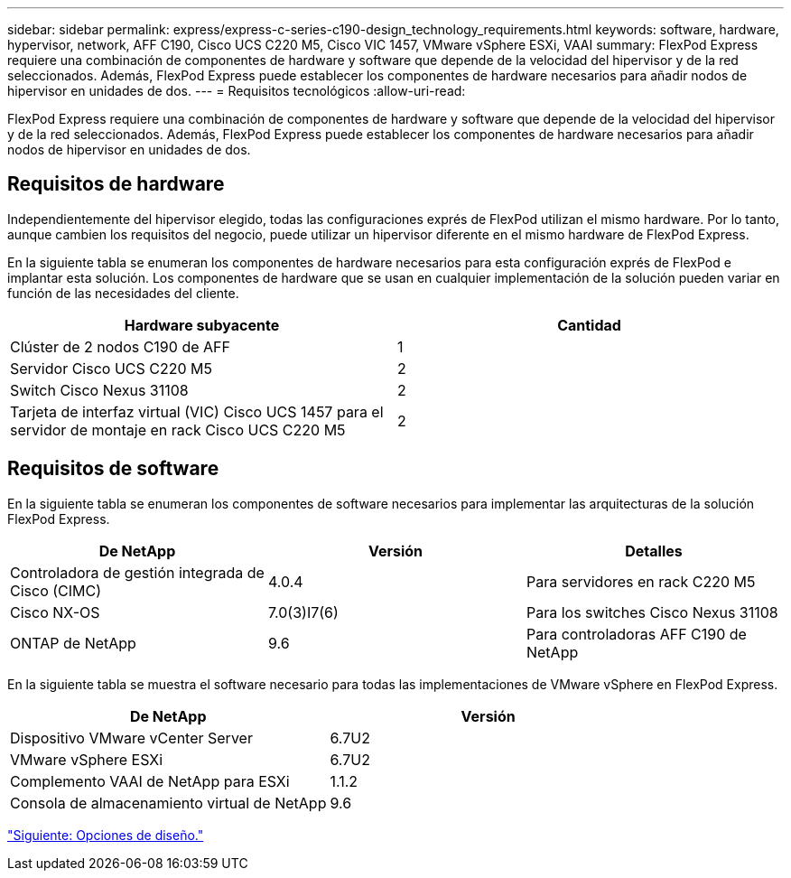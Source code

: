 ---
sidebar: sidebar 
permalink: express/express-c-series-c190-design_technology_requirements.html 
keywords: software, hardware, hypervisor, network, AFF C190, Cisco UCS C220 M5, Cisco VIC 1457, VMware vSphere ESXi, VAAI 
summary: FlexPod Express requiere una combinación de componentes de hardware y software que depende de la velocidad del hipervisor y de la red seleccionados. Además, FlexPod Express puede establecer los componentes de hardware necesarios para añadir nodos de hipervisor en unidades de dos. 
---
= Requisitos tecnológicos
:allow-uri-read: 


[role="lead"]
FlexPod Express requiere una combinación de componentes de hardware y software que depende de la velocidad del hipervisor y de la red seleccionados. Además, FlexPod Express puede establecer los componentes de hardware necesarios para añadir nodos de hipervisor en unidades de dos.



== Requisitos de hardware

Independientemente del hipervisor elegido, todas las configuraciones exprés de FlexPod utilizan el mismo hardware. Por lo tanto, aunque cambien los requisitos del negocio, puede utilizar un hipervisor diferente en el mismo hardware de FlexPod Express.

En la siguiente tabla se enumeran los componentes de hardware necesarios para esta configuración exprés de FlexPod e implantar esta solución. Los componentes de hardware que se usan en cualquier implementación de la solución pueden variar en función de las necesidades del cliente.

[cols="50,50"]
|===
| Hardware subyacente | Cantidad 


| Clúster de 2 nodos C190 de AFF | 1 


| Servidor Cisco UCS C220 M5 | 2 


| Switch Cisco Nexus 31108 | 2 


| Tarjeta de interfaz virtual (VIC) Cisco UCS 1457 para el servidor de montaje en rack Cisco UCS C220 M5 | 2 
|===


== Requisitos de software

En la siguiente tabla se enumeran los componentes de software necesarios para implementar las arquitecturas de la solución FlexPod Express.

[cols="33,33,33"]
|===
| De NetApp | Versión | Detalles 


| Controladora de gestión integrada de Cisco (CIMC) | 4.0.4 | Para servidores en rack C220 M5 


| Cisco NX-OS | 7.0(3)I7(6) | Para los switches Cisco Nexus 31108 


| ONTAP de NetApp | 9.6 | Para controladoras AFF C190 de NetApp 
|===
En la siguiente tabla se muestra el software necesario para todas las implementaciones de VMware vSphere en FlexPod Express.

[cols="50,50"]
|===
| De NetApp | Versión 


| Dispositivo VMware vCenter Server | 6.7U2 


| VMware vSphere ESXi | 6.7U2 


| Complemento VAAI de NetApp para ESXi | 1.1.2 


| Consola de almacenamiento virtual de NetApp | 9.6 
|===
link:express-c-series-c190-design_design_choices.html["Siguiente: Opciones de diseño."]
